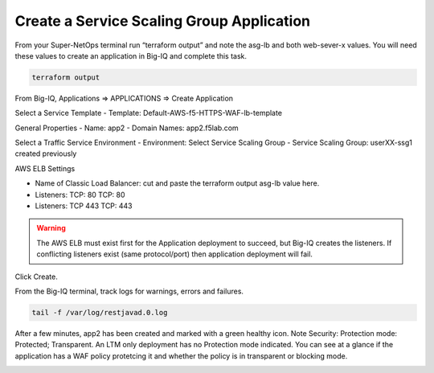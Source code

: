 Create a Service Scaling Group Application
------------------------------------------

From your Super-NetOps terminal run “terraform output” and note the asg-lb and both web-sever-x values. You will need these values to create an application in Big-IQ and complete this task.

.. code-block:: bash

   terraform output

.. image:: ./images/1_elb_for_ssg_app.png
  :scale: 50%

.. image:: ./images/1a_web_servers_for_ssg_app.png
  :scale: 50%

From Big-IQ, Applications => APPLICATIONS => Create Application

Select a Service Template
- Template: Default-AWS-f5-HTTPS-WAF-lb-template

General Properties
- Name: app2
- Domain Names: app2.f5lab.com

Select a Traffic Service Environment
- Environment: Select Service Scaling Group
- Service Scaling Group: userXX-ssg1 created previously

AWS ELB Settings

- Name of Classic Load Balancer: cut and paste the terraform output asg-lb value here.
- Listeners: TCP: 80 TCP: 80
- Listeners: TCP 443 TCP: 443

.. warning::

   The AWS ELB must exist first for the Application deployment to succeed, but Big-IQ creates the listeners. If conflicting listeners exist (same protocol/port) then application deployment will fail.

Click Create.

.. image:: ./images/2_create_ssg_app_1.png
  :scale: 50%

.. image:: ./images/2b_create_ssg_app_2.png
  :scale: 50%

From the Big-IQ terminal, track logs for warnings, errors and failures.

.. code-block:: bash

   tail -f /var/log/restjavad.0.log

.. image:: ./images/3_bigiq_tail_logs.png
  :scale: 50%

After a few minutes, app2 has been created and marked with a green healthy icon. Note Security: Protection mode: Protected; Transparent. An LTM only deployment has no Protection mode indicated. You can see at a glance if the application has a WAF policy protetcing it and whether the policy is in transparent or blocking mode.

.. image:: ./images/4_app_deployed.png
  :scale: 50%

